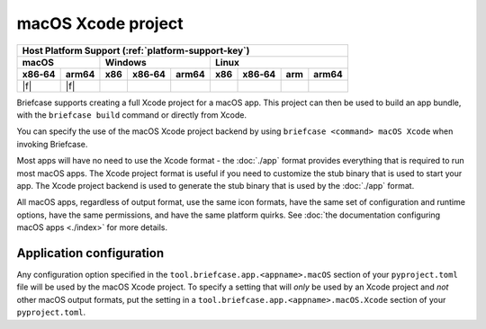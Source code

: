 ===================
macOS Xcode project
===================

+--------+-------+---------+--------+---+-----+--------+-----+-------+
| Host Platform Support (:ref:`platform-support-key`)                |
+--------+-------+---------+--------+---+-----+--------+-----+-------+
| macOS          | Windows              | Linux                      |
+--------+-------+-----+--------+-------+-----+--------+-----+-------+
| x86‑64 | arm64 | x86 | x86‑64 | arm64 | x86 | x86‑64 | arm | arm64 |
+========+=======+=====+========+=======+=====+========+=====+=======+
| |f|    | |f|   |     |        |       |     |        |     |       |
+--------+-------+-----+--------+-------+-----+--------+-----+-------+

Briefcase supports creating a full Xcode project for a macOS app. This project can then
be used to build an app bundle, with the ``briefcase build`` command or directly from
Xcode.

You can specify the use of the macOS Xcode project backend by using ``briefcase <command>
macOS Xcode`` when invoking Briefcase.

Most apps will have no need to use the Xcode format - the :doc:`./app` format provides
everything that is required to run most macOS apps. The Xcode project format is useful
if you need to customize the stub binary that is used to start your app. The Xcode
project backend is used to generate the stub binary that is used by the :doc:`./app`
format.

All macOS apps, regardless of output format, use the same icon formats, have the same
set of configuration and runtime options, have the same permissions, and have the same
platform quirks. See :doc:`the documentation configuring macOS apps <./index>` for more
details.

Application configuration
=========================

Any configuration option specified in the ``tool.briefcase.app.<appname>.macOS`` section
of your ``pyproject.toml`` file will be used by the macOS Xcode project. To specify a
setting that will *only* be used by an Xcode project and *not* other macOS output
formats, put the setting in a ``tool.briefcase.app.<appname>.macOS.Xcode`` section of your
``pyproject.toml``.
